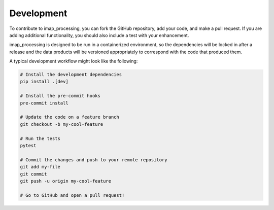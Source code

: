.. _development:

Development
===========

To contribute to imap_processing, you can fork the GitHub repository,
add your code, and make a pull request. If you are adding additional functionality,
you should also include a test with your enhancement.

imap_processing is designed to be run in a containerized environment, so
the dependencies will be locked in after a release and the data products will
be versioned appropriately to correspond with the code that produced them.

A typical development workflow might look like the following:

.. code:: bash

    # Install the development dependencies
    pip install .[dev]

    # Install the pre-commit hooks
    pre-commit install

    # Update the code on a feature branch
    git checkout -b my-cool-feature

    # Run the tests
    pytest

    # Commit the changes and push to your remote repository
    git add my-file
    git commit
    git push -u origin my-cool-feature

    # Go to GitHub and open a pull request!
